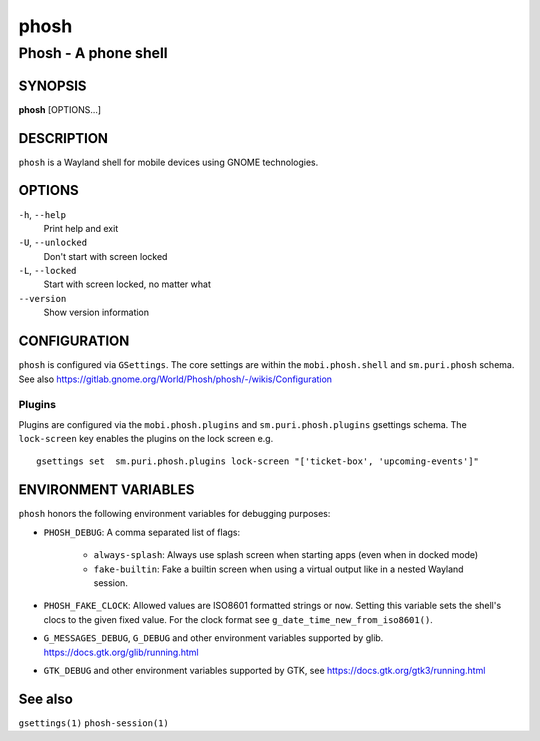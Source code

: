 .. _phosh(1):

=====
phosh
=====

---------------------
Phosh - A phone shell
---------------------

SYNOPSIS
--------
|   **phosh** [OPTIONS...]


DESCRIPTION
-----------

``phosh`` is a Wayland shell for mobile devices using GNOME technologies.

OPTIONS
-------

``-h``, ``--help``
   Print help and exit

``-U``, ``--unlocked``
   Don't start with screen locked

``-L``, ``--locked``
   Start with screen locked, no matter what

``--version``
   Show version information

CONFIGURATION
-------------

``phosh`` is configured via ``GSettings``. The core settings are within the ``mobi.phosh.shell`` and ``sm.puri.phosh`` schema.
See also https://gitlab.gnome.org/World/Phosh/phosh/-/wikis/Configuration

Plugins
^^^^^^^

Plugins are configured via the ``mobi.phosh.plugins`` and ``sm.puri.phosh.plugins`` gsettings
schema. The ``lock-screen`` key enables the plugins on the lock screen
e.g.

::

    gsettings set  sm.puri.phosh.plugins lock-screen "['ticket-box', 'upcoming-events']"

ENVIRONMENT VARIABLES
---------------------

``phosh`` honors the following environment variables for debugging purposes:

- ``PHOSH_DEBUG``: A comma separated list of flags:

    - ``always-splash``: Always use splash screen when starting apps
      (even when in docked mode)
    - ``fake-builtin``: Fake a builtin screen when using a virtual output like
      in a nested Wayland session.
- ``PHOSH_FAKE_CLOCK``: Allowed values are ISO8601 formatted strings
  or ``now``. Setting this variable sets the shell's clocs to the
  given fixed value. For the clock format see ``g_date_time_new_from_iso8601()``.
- ``G_MESSAGES_DEBUG``, ``G_DEBUG`` and other environment variables supported
  by glib. https://docs.gtk.org/glib/running.html
- ``GTK_DEBUG`` and other environment variables supported by GTK, see
  https://docs.gtk.org/gtk3/running.html

See also
--------

``gsettings(1)`` ``phosh-session(1)``
